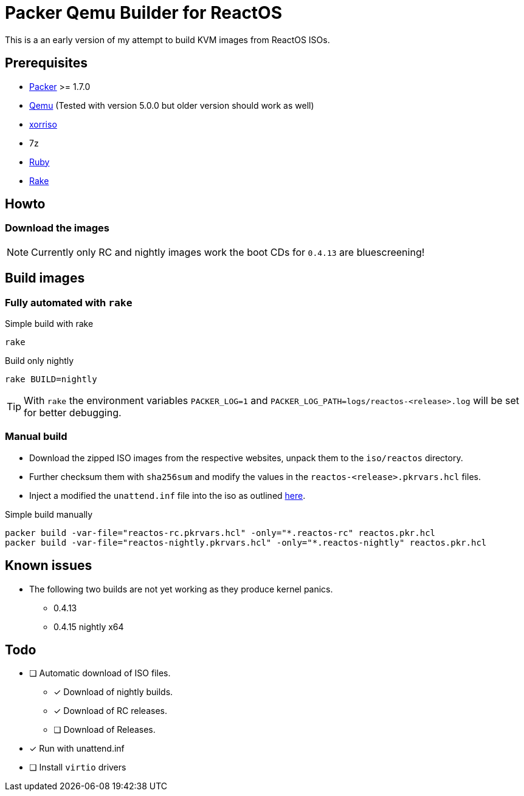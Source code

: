 = Packer Qemu Builder for ReactOS

This is a an early version of my attempt to build KVM images from ReactOS ISOs.

== Prerequisites
* https://www.packer.io/[Packer] >= 1.7.0
* https://www.qemu.org/[Qemu] (Tested with version 5.0.0 but older version should work as well)
* https://www.gnu.org/software/xorriso/[xorriso]
* 7z
* https://www.ruby-lang.org/[Ruby]
* https://github.com/ruby/rake[Rake]

== Howto

=== Download the images

NOTE: Currently only RC and nightly images work the boot CDs for `0.4.13`
      are bluescreening!

== Build images

=== Fully automated with `rake`

.Simple build with rake
[source,bash]
----
rake
----

.Build only nightly
[source,bash]
----
rake BUILD=nightly
----

TIP: With `rake` the environment variables `PACKER_LOG=1` and
     `PACKER_LOG_PATH=logs/reactos-<release>.log` will be set for better
     debugging.

=== Manual build

* Download the zipped ISO images from the respective websites, unpack them to 
  the `iso/reactos` directory. 

* Further checksum them with `sha256sum` and modify the values in the 
  `reactos-<release>.pkrvars.hcl` files.

* Inject a modified the `unattend.inf` file into the iso as outlined 
  https://gist.github.com/uroesch/49d729fb5c86ed54974c0bca50873761[here]. 

.Simple build manually
[source,bash]
----
packer build -var-file="reactos-rc.pkrvars.hcl" -only="*.reactos-rc" reactos.pkr.hcl
packer build -var-file="reactos-nightly.pkrvars.hcl" -only="*.reactos-nightly" reactos.pkr.hcl
----

== Known issues

* The following two builds are not yet working as they produce kernel panics.
  ** 0.4.13
  ** 0.4.15 nightly x64

== Todo
* [ ] Automatic download of ISO files.
** [x] Download of nightly builds.
** [x] Download of RC releases.
** [ ] Download of Releases.
* [x] Run with unattend.inf
* [ ] Install `virtio` drivers
